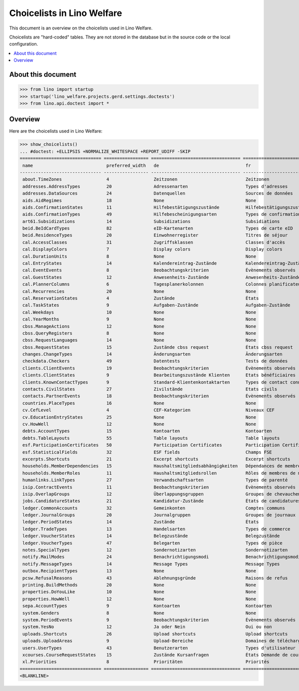 .. doctest docs/specs/choicelists.rst

===========================
Choicelists in Lino Welfare
===========================

This document is an overview on the choicelists used in Lino Welfare.

Choicelists are "hard-coded" tables. They are not stored in the
database but in the source code or the local configuration.

.. contents::
   :depth: 2
   :local:


About this document
===================

>>> from lino import startup
>>> startup('lino_welfare.projects.gerd.settings.doctests')
>>> from lino.api.doctest import *


Overview
========

Here are the choicelists used in Lino Welfare:

>>> show_choicelists()
... #doctest: +ELLIPSIS +NORMALIZE_WHITESPACE +REPORT_UDIFF -SKIP
=============================== ================= ================================== ================================== ===============================
 name                            preferred_width   de                                 fr                                 en
------------------------------- ----------------- ---------------------------------- ---------------------------------- -------------------------------
 about.TimeZones                 4                 Zeitzonen                          Zeitzonen                          Time zones
 addresses.AddressTypes          20                Adressenarten                      Types d'adresses                   Address types
 addresses.DataSources           24                Datenquellen                       Sources de données                 Data sources
 aids.AidRegimes                 18                None                               None                               None
 aids.ConfirmationStates         11                Hilfebestätigungszustände          Hilfebestätigungszustände          Aid confirmation states
 aids.ConfirmationTypes          49                Hilfebescheinigungsarten           Types de confirmation d'aide       Aid confirmation types
 art61.Subsidizations            14                Subsidizations                     Subsidiations                      Subsidizations
 beid.BeIdCardTypes              82                eID-Kartenarten                    Types de carte eID                 eID card types
 beid.ResidenceTypes             20                Einwohnerregister                  Titres de séjour                   Resident registers
 cal.AccessClasses               31                Zugriffsklassen                    Classes d'accès                    Access classes
 cal.DisplayColors               7                 Display colors                     Display colors                     Display colors
 cal.DurationUnits               8                 None                               None                               None
 cal.EntryStates                 14                Kalendereintrag-Zustände           Kalendereintrag-Zustände           Entry states
 cal.EventEvents                 8                 Beobachtungskriterien              Évènements observés                Observed events
 cal.GuestStates                 12                Anwesenheits-Zustände              Anwesenheits-Zustände              Presence states
 cal.PlannerColumns              6                 Tagesplanerkolonnen                Colonnes planificateur             Planner columns
 cal.Recurrencies                20                None                               None                               None
 cal.ReservationStates           4                 Zustände                           États                              States
 cal.TaskStates                  9                 Aufgaben-Zustände                  Aufgaben-Zustände                  Task states
 cal.Weekdays                    10                None                               None                               None
 cal.YearMonths                  9                 None                               None                               None
 cbss.ManageActions              12                None                               None                               None
 cbss.QueryRegisters             8                 None                               None                               None
 cbss.RequestLanguages           14                None                               None                               None
 cbss.RequestStates              15                Zustände cbss request              États cbss request                 cbss request states
 changes.ChangeTypes             14                Änderungsarten                     Änderungsarten                     Change Types
 checkdata.Checkers              49                Datentests                         Tests de données                   Data checkers
 clients.ClientEvents            19                Beobachtungskriterien              Évènements observés                Observed events
 clients.ClientStates            9                 Bearbeitungszustände Klienten      Etats bénéficiaires                Client states
 clients.KnownContactTypes       9                 Standard-Klientenkontaktarten      Types de contact connus            Known contact types
 contacts.CivilStates            27                Zivilstände                        Etats civils                       Civil states
 contacts.PartnerEvents          18                Beobachtungskriterien              Évènements observés                Observed events
 countries.PlaceTypes            16                None                               None                               None
 cv.CefLevel                     4                 CEF-Kategorien                     Niveaux CEF                        CEF levels
 cv.EducationEntryStates         25                None                               None                               None
 cv.HowWell                      12                None                               None                               None
 debts.AccountTypes              15                Kontoarten                         Kontoarten                         Account types
 debts.TableLayouts              55                Table layouts                      Table layouts                      Table layouts
 esf.ParticipationCertificates   50                Participation Certificates         Participation Certificates         Participation Certificates
 esf.StatisticalFields           32                ESF fields                         Champs FSE                         ESF fields
 excerpts.Shortcuts              21                Excerpt shortcuts                  Excerpt shortcuts                  Excerpt shortcuts
 households.MemberDependencies   15                Haushaltsmitgliedsabhängigkeiten   Dépendances de membres de ménage   Household Member Dependencies
 households.MemberRoles          11                Haushaltsmitgliedsrollen           Rôles de membres de ménage         Household member roles
 humanlinks.LinkTypes            27                Verwandschaftsarten                Types de parenté                   Parency types
 isip.ContractEvents             11                Beobachtungskriterien              Évènements observés                Observed events
 isip.OverlapGroups              12                Überlappungsgruppen                Groupes de chevauchement           Overlap groups
 jobs.CandidatureStates          21                Kandidatur-Zustände                États de candidatures              Candidature states
 ledger.CommonAccounts           32                Gemeinkonten                       Comptes communs                    Common accounts
 ledger.JournalGroups            20                Journalgruppen                     Groupes de journaux                Journal groups
 ledger.PeriodStates             14                Zustände                           États                              States
 ledger.TradeTypes               13                Handelsarten                       Types de commerce                  Trade types
 ledger.VoucherStates            14                Belegzustände                      Belegzustände                      Voucher states
 ledger.VoucherTypes             47                Belegarten                         Types de pièce                     Voucher types
 notes.SpecialTypes              12                Sondernotizarten                   Sondernotizarten                   Special note types
 notify.MailModes                24                Benachrichtigungsmodi              Benachrichtigungsmodi              Notification modes
 notify.MessageTypes             14                Message Types                      Message Types                      Message Types
 outbox.RecipientTypes           13                None                               None                               None
 pcsw.RefusalReasons             43                Ablehnungsgründe                   Raisons de refus                   Refusal reasons
 printing.BuildMethods           20                None                               None                               None
 properties.DoYouLike            10                None                               None                               None
 properties.HowWell              12                None                               None                               None
 sepa.AccountTypes               9                 Kontoarten                         Kontoarten                         Account types
 system.Genders                  8                 None                               None                               None
 system.PeriodEvents             9                 Beobachtungskriterien              Évènements observés                Observed events
 system.YesNo                    12                Ja oder Nein                       Oui ou non                         Yes or no
 uploads.Shortcuts               26                Upload shortcuts                   Upload shortcuts                   Upload shortcuts
 uploads.UploadAreas             9                 Upload-Bereiche                    Domaines de téléchargement         Upload areas
 users.UserTypes                 43                Benutzerarten                      Types d'utilisateur                User types
 xcourses.CourseRequestStates    15                Zustände Kursanfragen              États Demande de cours             Course Requests states
 xl.Priorities                   8                 Prioritäten                        Priorités                          Priorities
=============================== ================= ================================== ================================== ===============================
<BLANKLINE>
